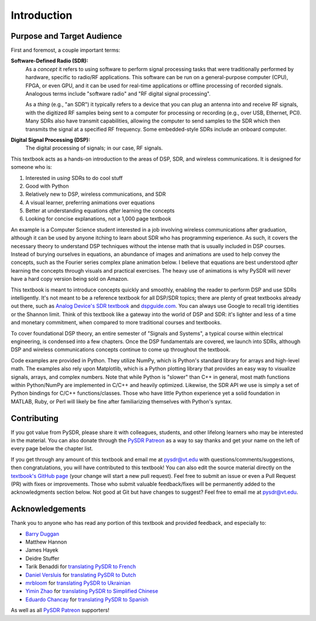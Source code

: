 .. _intro-chapter:

#############
Introduction
#############

***************************
Purpose and Target Audience
***************************

First and foremost, a couple important terms:

**Software-Defined Radio (SDR):**
    As a *concept* it refers to using software to perform signal processing tasks that were traditionally performed by hardware, specific to radio/RF applications.  This software can be run on a general-purpose computer (CPU), FPGA, or even GPU, and it can be used for real-time applications or offline processing of recorded signals.  Analogous terms include "software radio" and "RF digital signal processing".

    As a *thing* (e.g., "an SDR") it typically refers to a device that you can plug an antenna into and receive RF signals, with the digitized RF samples being sent to a computer for processing or recording (e.g., over USB, Ethernet, PCI).  Many SDRs also have transmit capabilities, allowing the computer to send samples to the SDR which then transmits the signal at a specified RF frequency.  Some embedded-style SDRs include an onboard computer.

**Digital Signal Processing (DSP):**
    The digital processing of signals; in our case, RF signals.

This textbook acts as a hands-on introduction to the areas of DSP, SDR, and wireless communications.  It is designed for someone who is:

#. Interested in *using* SDRs to do cool stuff
#. Good with Python
#. Relatively new to DSP, wireless communications, and SDR
#. A visual learner, preferring animations over equations
#. Better at understanding equations *after* learning the concepts
#. Looking for concise explanations, not a 1,000 page textbook

An example is a Computer Science student interested in a job involving wireless communications after graduation, although it can be used by anyone itching to learn about SDR who has programming experience.  As such, it covers the necessary theory to understand DSP techniques without the intense math that is usually included in DSP courses.  Instead of burying ourselves in equations, an abundance of images and animations are used to help convey the concepts, such as the Fourier series complex plane animation below.  I believe that equations are best understood *after* learning the concepts through visuals and practical exercises.  The heavy use of animations is why PySDR will never have a hard copy version being sold on Amazon.  

.. image:: ../_images/fft_logo_wide.gif
   :scale: 70 %   
   :align: center
   :alt: The PySDR logo created using a Fourier transform
   
This textbook is meant to introduce concepts quickly and smoothly, enabling the reader to perform DSP and use SDRs intelligently.  It's not meant to be a reference textbook for all DSP/SDR topics; there are plenty of great textbooks already out there, such as `Analog Device's SDR textbook
<https://www.analog.com/en/education/education-library/software-defined-radio-for-engineers.html>`_ and `dspguide.com <http://www.dspguide.com/>`_.  You can always use Google to recall trig identities or the Shannon limit.  Think of this textbook like a gateway into the world of DSP and SDR: it's lighter and less of a time and monetary commitment, when compared to more traditional courses and textbooks.

To cover foundational DSP theory, an entire semester of "Signals and Systems", a typical course within electrical engineering, is condensed into a few chapters.  Once the DSP fundamentals are covered, we launch into SDRs, although DSP and wireless communications concepts continue to come up throughout the textbook.

Code examples are provided in Python.  They utilize NumPy, which is Python's standard library for arrays and high-level math.  The examples also rely upon Matplotlib, which is a Python plotting library that provides an easy way to visualize signals, arrays, and complex numbers.  Note that while Python is "slower" than C++ in general, most math functions within Python/NumPy are implemented in C/C++ and heavily optimized.  Likewise, the SDR API we use is simply a set of Python bindings for C/C++ functions/classes.  Those who have little Python experience yet a solid foundation in MATLAB, Ruby, or Perl will likely be fine after familiarizing themselves with Python's syntax.


***************
Contributing
***************

If you got value from PySDR, please share it with colleagues, students, and other lifelong learners who may be interested in the material.  You can also donate through the `PySDR Patreon <https://www.patreon.com/PySDR>`_ as a way to say thanks and get your name on the left of every page below the chapter list.

If you get through any amount of this textbook and email me at pysdr@vt.edu with questions/comments/suggestions, then congratulations, you will have contributed to this textbook!  You can also edit the source material directly on the `textbook's GitHub page <https://github.com/777arc/PySDR/tree/master/content>`_ (your change will start a new pull request).  Feel free to submit an issue or even a Pull Request (PR) with fixes or improvements.  Those who submit valuable feedback/fixes will be permanently added to the acknowledgments section below.  Not good at Git but have changes to suggest?  Feel free to email me at pysdr@vt.edu.

*****************
Acknowledgements
*****************

Thank you to anyone who has read any portion of this textbook and provided feedback, and especially to:

- `Barry Duggan <http://github.com/duggabe>`_
- Matthew Hannon
- James Hayek
- Deidre Stuffer
- Tarik Benaddi for `translating PySDR to French <https://pysdr.org/fr/index-fr.html>`_
- `Daniel Versluis <https://versd.bitbucket.io/content/about.html>`_ for `translating PySDR to Dutch <https://pysdr.org/nl/index-nl.html>`_
- `mrbloom <https://github.com/mrbloom>`_ for `translating PySDR to Ukrainian <https://pysdr.org/ukraine/index-ukraine.html>`_
- `Yimin Zhao <https://github.com/doctormin>`_ for `translating PySDR to Simplified Chinese <https://pysdr.org/zh/index-zh.html>`_
- `Eduardo Chancay <https://github.com/edulchan>`_ for `translating PySDR to Spanish <https://pysdr.org/es/index-es.html>`_

As well as all `PySDR Patreon <https://www.patreon.com/PySDR>`_ supporters!
